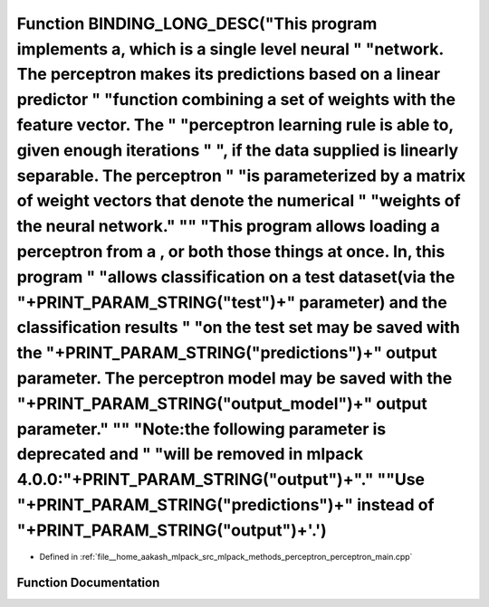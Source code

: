 .. _exhale_function_perceptron__main_8cpp_1a1bd2bd293159eaff61ce7f895c9778f1:

Function BINDING_LONG_DESC("This program implements a, which is a single level neural " "network. The perceptron makes its predictions based on a linear predictor " "function combining a set of weights with the feature vector. The " "perceptron learning rule is able to, given enough iterations " ", if the data supplied is linearly separable. The perceptron " "is parameterized by a matrix of weight vectors that denote the numerical " "weights of the neural network." "\" "This program allows loading a perceptron from a , or both those things at once. In, this program " "allows classification on a test dataset(via the "+PRINT_PARAM_STRING("test")+" parameter) and the classification results " "on the test set may be saved with the "+PRINT_PARAM_STRING("predictions")+" output parameter. The perceptron model may be saved with the "+PRINT_PARAM_STRING("output_model")+" output parameter." "\" "Note:the following parameter is deprecated and " "will be removed in mlpack 4.0.0:"+PRINT_PARAM_STRING("output")+"." "\ "Use "+PRINT_PARAM_STRING("predictions")+" instead of "+PRINT_PARAM_STRING("output")+'.')
====================================================================================================================================================================================================================================================================================================================================================================================================================================================================================================================================================================================================================================================================================================================================================================================================================================================================================================================================================================================================================================================================================================================================================

- Defined in :ref:`file__home_aakash_mlpack_src_mlpack_methods_perceptron_perceptron_main.cpp`


Function Documentation
----------------------


.. doxygenfunction:: BINDING_LONG_DESC("This program implements a, which is a single level neural " "network. The perceptron makes its predictions based on a linear predictor " "function combining a set of weights with the feature vector. The " "perceptron learning rule is able to, given enough iterations " ", if the data supplied is linearly separable. The perceptron " "is parameterized by a matrix of weight vectors that denote the numerical " "weights of the neural network." "\" "This program allows loading a perceptron from a , or both those things at once. In, this program " "allows classification on a test dataset(via the "+PRINT_PARAM_STRING("test")+" parameter) and the classification results " "on the test set may be saved with the "+PRINT_PARAM_STRING("predictions")+" output parameter. The perceptron model may be saved with the "+PRINT_PARAM_STRING("output_model")+" output parameter." "\" "Note:the following parameter is deprecated and " "will be removed in mlpack 4.0.0:"+PRINT_PARAM_STRING("output")+"." "\ "Use "+PRINT_PARAM_STRING("predictions")+" instead of "+PRINT_PARAM_STRING("output")+'.')
